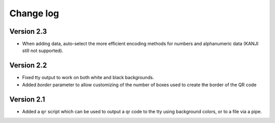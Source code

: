==========
Change log
==========


Version 2.3
===========

* When adding data, auto-select the more efficient encoding methods for numbers
  and alphanumeric data (KANJI still not supported).


Version 2.2
===========

* Fixed tty output to work on both white and black backgrounds.

* Added `border` parameter to allow customizing of the number of boxes used to
  create the border of the QR code


Version 2.1
===========

* Added a ``qr`` script which can be used to output a qr code to the tty using
  background colors, or to a file via a pipe.
